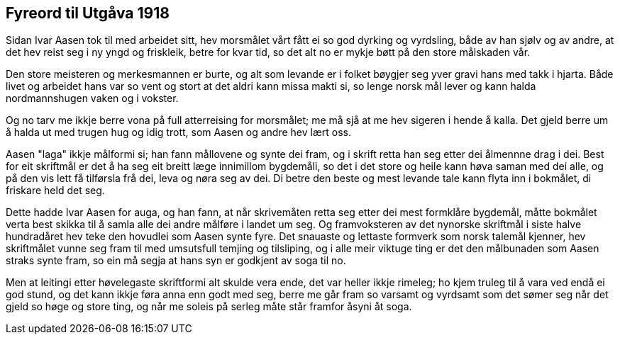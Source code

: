 == Fyreord til Utgåva 1918

Sidan Ivar Aasen tok til med arbeidet sitt, hev morsmålet vårt fått ei so god dyrking og vyrdsling, både av han sjølv og av andre, at det hev reist seg i ny yngd og friskleik, betre for kvar tid, so det alt no er mykje bøtt på den store målskaden vår.

Den store meisteren og merkesmannen er burte, og alt som levande er i folket bøygjer seg yver gravi hans med takk i hjarta. Både livet og arbeidet hans var so vent og stort at det aldri kann missa makti si, so lenge norsk mål lever og kann halda nordmannshugen vaken og i vokster.

Og no tarv me ikkje berre vona på full atterreising for morsmålet; me må sjå at me hev sigeren i hende å kalla. Det gjeld berre um å halda ut med trugen hug og idig trott, som Aasen og andre hev lært oss.

Aasen "laga" ikkje målformi si; han fann mållovene og synte dei fram, og i skrift retta han seg etter dei ålmennne drag i dei. Best for eit skriftmål er det å ha seg eit breitt læge innimillom bygdemåli, so det i det store og heile kann høva saman med dei alle, og på den vis lett få tilførsla frå dei, leva og nøra seg av dei. Di betre den beste og mest levande tale kann flyta inn i bokmålet, di friskare held det seg.

Dette hadde Ivar Aasen for auga, og han fann, at når skrivemåten retta seg etter dei mest formklåre bygdemål, måtte bokmålet verta best skikka til å samla alle dei andre målføre i landet um seg. Og framvoksteren av det nynorske skriftmål i siste halve hundradåret hev teke den hovudlei som Aasen synte fyre. Det snauaste og lettaste formverk som norsk talemål kjenner, hev skriftmålet vunne seg fram til med umsutsfull temjing og tilsliping, og i alle meir viktuge ting er det den målbunaden som Aasen straks synte fram, so ein må segja at hans syn er godkjent av soga til no.

Men at leitingi etter høvelegaste skriftformi alt skulde vera ende, det var heller ikkje rimeleg; ho kjem truleg til å vara ved endå ei god stund, og det kann ikkje føra anna enn godt med seg, berre me går fram so varsamt og vyrdsamt som det sømer seg når det gjeld so høge og store ting, og når me soleis på serleg måte står framfor åsyni åt soga.

